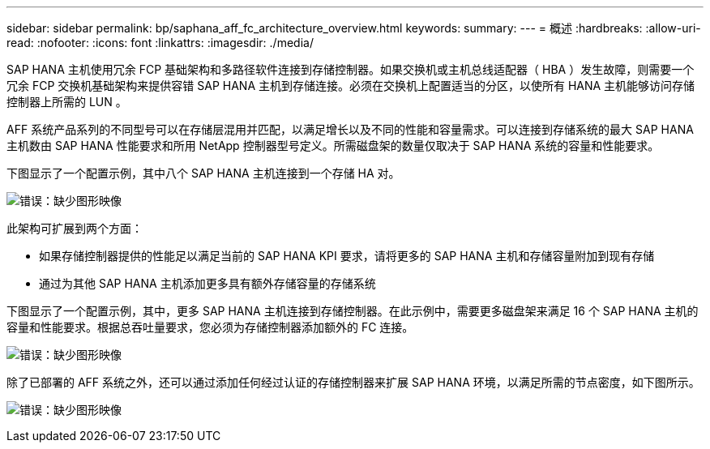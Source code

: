 ---
sidebar: sidebar 
permalink: bp/saphana_aff_fc_architecture_overview.html 
keywords:  
summary:  
---
= 概述
:hardbreaks:
:allow-uri-read: 
:nofooter: 
:icons: font
:linkattrs: 
:imagesdir: ./media/


SAP HANA 主机使用冗余 FCP 基础架构和多路径软件连接到存储控制器。如果交换机或主机总线适配器（ HBA ）发生故障，则需要一个冗余 FCP 交换机基础架构来提供容错 SAP HANA 主机到存储连接。必须在交换机上配置适当的分区，以使所有 HANA 主机能够访问存储控制器上所需的 LUN 。

AFF 系统产品系列的不同型号可以在存储层混用并匹配，以满足增长以及不同的性能和容量需求。可以连接到存储系统的最大 SAP HANA 主机数由 SAP HANA 性能要求和所用 NetApp 控制器型号定义。所需磁盘架的数量仅取决于 SAP HANA 系统的容量和性能要求。

下图显示了一个配置示例，其中八个 SAP HANA 主机连接到一个存储 HA 对。

image:saphana_aff_fc_image2.png["错误：缺少图形映像"]

此架构可扩展到两个方面：

* 如果存储控制器提供的性能足以满足当前的 SAP HANA KPI 要求，请将更多的 SAP HANA 主机和存储容量附加到现有存储
* 通过为其他 SAP HANA 主机添加更多具有额外存储容量的存储系统


下图显示了一个配置示例，其中，更多 SAP HANA 主机连接到存储控制器。在此示例中，需要更多磁盘架来满足 16 个 SAP HANA 主机的容量和性能要求。根据总吞吐量要求，您必须为存储控制器添加额外的 FC 连接。

image:saphana_aff_fc_image3.png["错误：缺少图形映像"]

除了已部署的 AFF 系统之外，还可以通过添加任何经过认证的存储控制器来扩展 SAP HANA 环境，以满足所需的节点密度，如下图所示。

image:saphana_aff_fc_image4.png["错误：缺少图形映像"]
